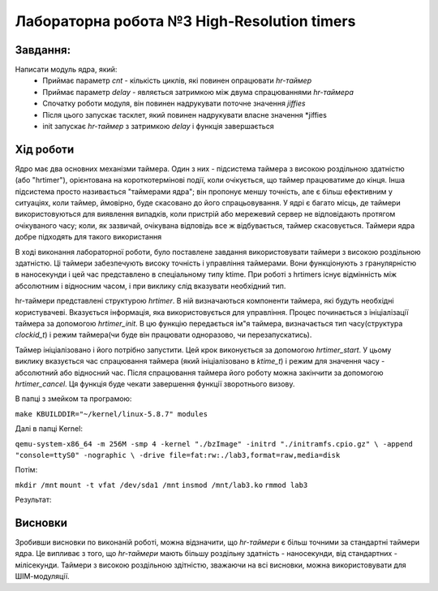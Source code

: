 =============================================
Лабораторна робота №3 High-Resolution timers
=============================================

Завдання:
-------
Написати модуль ядра, який:
	* Приймає параметр *cnt* - кількість циклів, які повинен опрацювати *hr-таймер* 
	* Приймає параметр *delay* - являється затримкою між двума спрацюваннями *hr-таймера*
	* Спочатку роботи модуля, він повинен надрукувати поточне значення *jiffies*
	* Після цього запускає тасклет, який повинен надрукувати власне значення *jiffies
	* init запускає *hr-таймер* з затримкою *delay* і функція завершається
	
Хід роботи
-------

Ядро ​​має два основних механізми таймера. Один з них - підсистема таймера з високою роздільною здатністю 
(або "hrtimer"), орієнтована на короткотермінові події, коли очікується, що таймер працюватиме до кінця.
Інша підсистема просто називається "таймерами ядра"; він пропонує меншу точність, але є більш ефективним 
у ситуаціях, коли таймер, ймовірно, буде скасовано до його спрацьовування. У ядрі є багато місць, де таймери 
використовуються для виявлення випадків, коли пристрій або мережевий сервер не відповідають протягом очікуваного часу; 
коли, як зазвичай, очікувана відповідь все ж відбувається, таймер скасовується. Таймери ядра добре підходять 
для такого використання

В ході виконання лабораторної роботи, було поставлене завдання використовувати таймери з високою
роздільною здатністю. Ці таймери забезпечують високу точність і управління таймерами. Вони функціонують
з гранулярністю в наносекунди і цей час представлено в спеціальному типу ktime. При роботі з hrtimers 
існує відмінність між абсолютним і відносним часом, і при виклику слід вказувати необхідний тип.

hr-таймери представлені структурою *hrtimer*. В ній визначаються компоненти таймера, які будуть необхідні
користувачеві. Вказується інформація, яка використовується для управління. Процес починається з 
ініціалізації таймера за допомогою *hrtimer_init*. В цю функцію передається ім"я таймера, визначається
тип часу(структура *clockid_t*) і режим таймера(чи буде він працювати одноразово, чи перезапускатись).

Таймер ініціалізовано і його потрібно запустити. Цей крок виконується за допомогою *hrtimer_start*. 
У цьому виклику вказується час спрацювання таймера (який ініціалізовано в *ktime_t*) і режим для значення
часу - абсолютний або відносний час. Після спрацювання таймера його роботу можна закінчити за допомогою
*hrtimer_cancel*. Ця функція буде чекати завершення функції зворотнього визову. 

В папці з змейком та програмою:

``make KBUILDDIR="~/kernel/linux-5.8.7" modules``

Далі в папці Kernel:

``qemu-system-x86_64 -m 256M -smp 4 -kernel "./bzImage" -initrd "./initramfs.cpio.gz" \ -append "console=ttyS0" -nographic \ -drive file=fat:rw:./lab3,format=raw,media=disk``

Потім:   

``mkdir /mnt``
``mount -t vfat /dev/sda1 /mnt``
``insmod /mnt/lab3.ko``
``rmmod lab3``

Результат:

.. image:: doc/Results1.jpg

.. image:: doc/Results2.jpg

Висновки
-------

Зробивши висновки по виконаній роботі, можна відзначити, що *hr-таймери* є більш точними за стандартні
таймери ядра. Це випливає з того, що *hr-таймери* мають більшу роздільну здатність - наносекунди, від 
стандартних - мілісекунди. Таймери з високою роздільною здітністю, зважаючи на всі висновки, можна
використовувати для ШІМ-модуляції.
